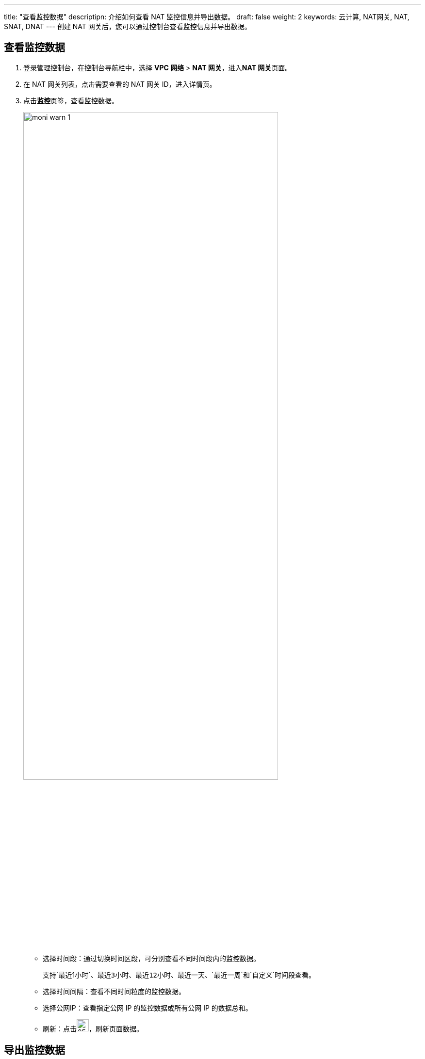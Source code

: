 ---
title: "查看监控数据"
descriptipn: 介绍如何查看 NAT 监控信息并导出数据。
draft: false
weight: 2
keywords: 云计算, NAT网关, NAT, SNAT, DNAT
---
创建 NAT 网关后，您可以通过控制台查看监控信息并导出数据。

== 查看监控数据

. 登录管理控制台，在控制台导航栏中，选择 *VPC 网络* > *NAT 网关*，进入**NAT 网关**页面。
. 在 NAT 网关列表，点击需要查看的 NAT 网关 ID，进入详情页。
. 点击**监控**页签，查看监控数据。
+
image::/images/cloud_service/network/nat/moni_warn_1.png[,80%]
* 选择时间段：通过切换时间区段，可分别查看不同时间段内的监控数据。
+
支持`最近1小时`、`最近3小时`、`最近12小时`、`最近一天`、`最近一周`和`自定义`时间段查看。

* 选择时间间隔：查看不同时间粒度的监控数据。
* 选择公网IP：查看指定公网 IP 的监控数据或所有公网 IP 的数据总和。
* 刷新：点击image:/images/cloud_service/network/nat/refresh_icon.png[25px,25px]，刷新页面数据。

== 导出监控数据
. 登录管理控制台，在控制台导航栏中，选择 *VPC 网络* > *NAT 网关*，进入**NAT 网关**页面。
. 在 NAT 网关列表，点击需要查看的 NAT 网关 ID，进入详情页。
. 点击image:/images/cloud_service/network/nat/export_icon.png[25px,25px]，弹出**导出监控数据**窗口。
+
image::/images/cloud_service/network/nat/export_data.png[]

. 选择时间段、监控粒度及监控指标，点击**导出**。可导出当前页面的监控数据。